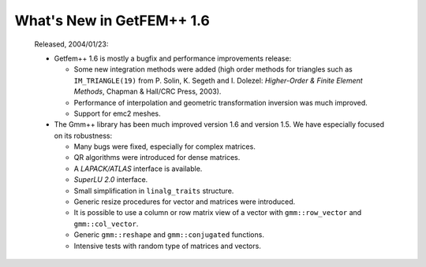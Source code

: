 ******************************
  What's New in GetFEM++ 1.6
******************************

   Released, 2004/01/23:

   * Getfem++ 1.6 is mostly a bugfix and performance improvements release:

     * Some new integration methods were added (high order methods for
       triangles such as ``IM_TRIANGLE(19)`` from P. Solin, K. Segeth
       and I. Dolezel: *Higher-Order & Finite Element Methods*,
       Chapman & Hall/CRC Press, 2003).

     * Performance of interpolation and geometric transformation inversion
       was much improved.

     * Support for emc2 meshes.

   * The Gmm++ library has been much improved version 1.6 and version 1.5.
     We have especially focused on its robustness:

     * Many bugs were fixed, especially for complex matrices.

     * QR algorithms were introduced for dense matrices.

     * A `LAPACK/ATLAS` interface is available.

     * `SuperLU 2.0` interface.

     * Small simplification in ``linalg_traits`` structure.

     * Generic resize procedures for vector and matrices were introduced.

     * It is possible to use a column or row matrix view of a vector with
       ``gmm::row_vector`` and ``gmm::col_vector``.

     * Generic ``gmm::reshape`` and ``gmm::conjugated`` functions.

     * Intensive tests with random type of matrices and vectors.
